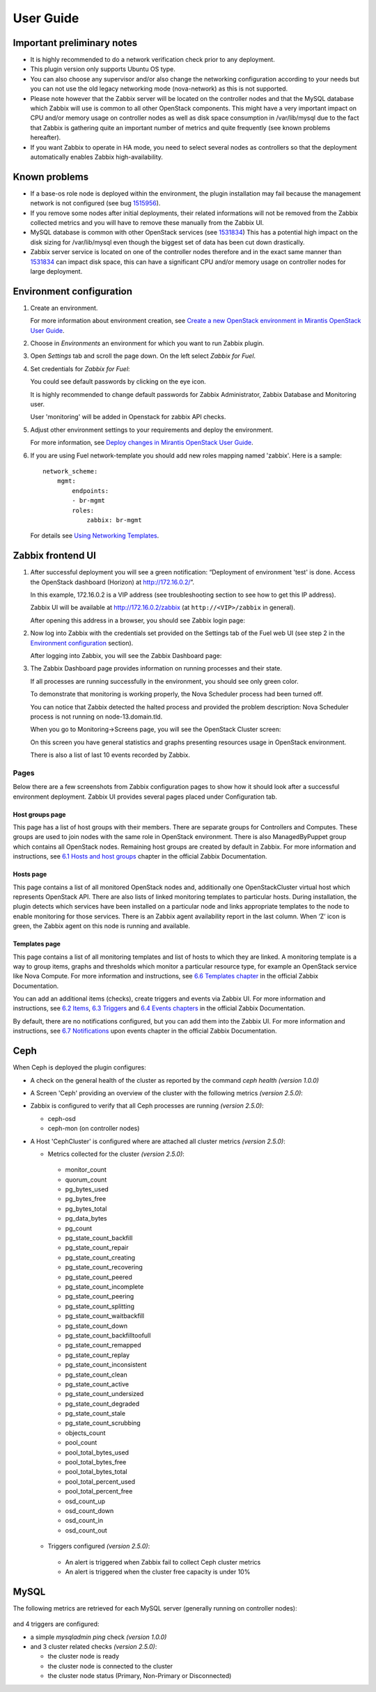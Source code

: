 ==========
User Guide
==========

Important preliminary notes
===========================

- It is highly recommended to do a network verification check prior
  to any deployment.
- This plugin version only supports Ubuntu OS type.
- You can also choose any supervisor and/or also change the
  networking configuration according to your needs but you can not use
  the old legacy networking mode (nova-network) as this is not supported.
- Please note however that the Zabbix server will be located on the
  controller nodes and that the MySQL database which Zabbix will use
  is common to all other OpenStack components. This might have a very
  important impact on CPU and/or memory usage on controller nodes as
  well as disk space consumption in /var/lib/mysql due to the fact that
  Zabbix is gathering quite an important number of metrics and quite
  frequently (see known problems hereafter).
- If you want Zabbix to operate in HA mode, you need to select several
  nodes as controllers so that the deployment automatically enables
  Zabbix high-availability.

Known problems
==============

- If a base-os role node is deployed within the environment, the plugin
  installation may fail because the management network is not configured
  (see bug `1515956 <https://bugs.launchpad.net/fuel-plugins/+bug/1515956>`_).

- If you remove some nodes after initial deployments, their related informations
  will not be removed from the Zabbix collected metrics and you will have to
  remove these manually from the Zabbix UI.

- MySQL database is common with other OpenStack services (see `1531834 <https://bugs.launchpad.net/fuel-plugins/+bug/1531834>`_)
  This has a potential high impact on the disk sizing for /var/lib/mysql even
  though the biggest set of data has been cut down drastically.

- Zabbix server service is located on one of the controller nodes
  therefore and in the exact same manner than `1531834 <https://bugs.launchpad.net/fuel-plugins/+bug/1531834>`_ can impact disk space,
  this can have a significant CPU and/or memory usage on controller nodes for large deployment.

Environment configuration
=========================

.. highlight:: none

#. Create an environment.

   For more information about environment creation, see
   `Create a new OpenStack environment in Mirantis OpenStack User Guide
   <http://docs.mirantis.com/openstack/fuel/fuel-7.0/user-guide.html#create-a-new-openstack-environment>`_.

#. Choose in *Environments* an environment for which you want to run Zabbix
   plugin.

#. Open *Settings* tab and scroll the page down. On the left select
   *Zabbix for Fuel*.

#. Set credentials for *Zabbix for Fuel*:

   .. image:: ../images/settings.png
      :alt: settings.png
      :width: 80%

   You could see default passwords by clicking on the eye icon.

   It is highly recommended to change default passwords for Zabbix Administrator,
   Zabbix Database and Monitoring user.

   User 'monitoring' will be added in Openstack for zabbix API checks.

#. Adjust other environment settings to your requirements and deploy the
   environment.

   For more information, see
   `Deploy changes in Mirantis OpenStack User Guide
   <http://docs.mirantis.com/openstack/fuel/fuel-7.0/user-guide.html#deploy-changes>`_.

#. If you are using Fuel network-template you should add new roles mapping
   named 'zabbix'. Here is a sample::

    network_scheme:
        mgmt:
            endpoints:
            - br-mgmt
            roles:
                zabbix: br-mgmt

   For details see `Using Networking Templates <https://docs.mirantis.com
   /openstack/fuel/fuel-7.0/operations.html#using-networking-templates>`_.

Zabbix frontend UI
==================

#. After successful deployment you will see a green notification: “Deployment
   of environment 'test' is done. Access the OpenStack dashboard (Horizon) at
   `http://172.16.0.2/ <http://172.16.0.2/>`_”.

   In this example, 172.16.0.2 is a VIP address (see troubleshooting
   section to see how to get this IP address).

   Zabbix UI will be available
   at `http://172.16.0.2/zabbix <http://172.16.0.2/zabbix>`_
   (at ``http://<VIP>/zabbix`` in general).

   After opening this address in a browser, you should see Zabbix login page:

   .. image:: ../images/login.png
      :alt: login.png
      :width: 50%

#. Now log into Zabbix with the credentials set provided on the Settings tab of
   the Fuel web UI (see step 2 in the `Environment
   configuration <#environment-configuration>`_ section).

   After logging into Zabbix, you will see the Zabbix Dashboard page:

   .. image:: ../images/dashboard.png
      :alt: dashboard.png
      :width: 80%

#. The Zabbix Dashboard page provides information on running processes and
   their state.

   If all processes are running successfully in the environment,
   you should see only green color.

   To demonstrate that monitoring is working properly, the Nova Scheduler
   process had been turned off.

   You can notice that Zabbix detected the halted process and provided the problem
   description: Nova Scheduler process is not running on node-13.domain.tld.

   When you go to Monitoring->Screens page, you will see the OpenStack Cluster
   screen:

   .. image:: ../images/openstackcluster1.png
      :alt: openstackcluster1.png
      :width: 100%

   .. image:: ../images/openstackcluster2.png
      :alt: openstackcluster2.png
      :width: 100%

   On this screen you have general statistics and graphs presenting resources
   usage in OpenStack environment.

   There is also a list of last 10 events recorded by Zabbix.

.. _Pages:

Pages
-----

Below there are a few screenshots from Zabbix configuration pages to show how
it should look after a successful environment deployment. Zabbix UI provides
several pages placed under Configuration tab.

Host groups page
^^^^^^^^^^^^^^^^

This page has a list of host groups with their members. There are separate
groups for Controllers and Computes. These groups are used to join nodes
with the same role in OpenStack environment. There is also ManagedByPuppet
group which contains all OpenStack nodes. Remaining host groups are created
by default in Zabbix. For more information and instructions, see `6.1 Hosts
and host groups <https://www.zabbix.com/documentation/2.4/manual/config
/hosts>`_ chapter in the official Zabbix Documentation.

.. image:: ../images/hostgroupspage.png
   :alt: hostgroupspage.png
   :width: 100%

Hosts page
^^^^^^^^^^

This page contains a list of all monitored OpenStack nodes and, additionally
one OpenStackCluster virtual host which represents OpenStack API. There are
also lists of linked monitoring templates to particular hosts. During
installation, the plugin detects which services have been installed on a
particular node and links appropriate templates to the node to enable
monitoring for those services. There is an Zabbix agent availability report
in the last column. When ‘Z’ icon is green, the Zabbix agent on this node is
running and available.

.. image:: ../images/hostpage.png
   :alt: hostpage.png
   :width: 100%

.. image:: ../images/hostpage2.png
   :alt: hostpage2.png
   :width: 50%

Templates page
^^^^^^^^^^^^^^

This page contains a list of all monitoring templates and list of hosts to
which they are linked. A monitoring template is a way to group items, graphs
and thresholds which monitor a particular resource type, for example an
OpenStack service like Nova Compute. For more information and instructions,
see `6.6 Templates chapter <https://www.zabbix.com/documentation/2.4/manual
/config/templates>`_ in the official Zabbix Documentation.

.. image:: ../images/templatespage.png
   :alt: templatespage.png
   :width: 100%

.. image:: ../images/templatespage2.png
   :alt: templatespage2.png
   :width: 100%

You can add an additional items (checks), create triggers and events via
Zabbix UI. For more information and instructions, see `6.2 Items
<https://www.zabbix.com/documentation/2.4/manual/config/items>`_, `6.3
Triggers <https://www.zabbix.com/documentation/2.4/manual/config/triggers>`_
and `6.4 Events chapters <https://www.zabbix.com/documentation/2.4/manual
/config/events>`_ in the official Zabbix Documentation.

By default, there are no notifications configured, but you can add them into the Zabbix UI.
For more information and instructions, see `6.7 Notifications
<https://www.zabbix.com/documentation/2.4/manual/config/notifications>`_
upon events chapter in the official Zabbix Documentation.

.. _Ceph:

Ceph
====

When Ceph is deployed the plugin configures:

* A check on the general health of the cluster as reported by the command `ceph health` *(version 1.0.0)*
* A Screen 'Ceph' providing an overview of the cluster with the following metrics *(version 2.5.0)*:

  .. image:: ../images/ceph_screen.png
     :width: 100%

* Zabbix is configured to verify that all Ceph processes are running *(version 2.5.0)*:

  * ceph-osd
  * ceph-mon (on controller nodes)

* A Host 'CephCluster' is configured where are attached all cluster metrics *(version 2.5.0)*:

  * Metrics collected for the cluster *(version 2.5.0)*:

   - monitor_count
   - quorum_count
   - pg_bytes_used
   - pg_bytes_free
   - pg_bytes_total
   - pg_data_bytes
   - pg_count
   - pg_state_count_backfill
   - pg_state_count_repair
   - pg_state_count_creating
   - pg_state_count_recovering
   - pg_state_count_peered
   - pg_state_count_incomplete
   - pg_state_count_peering
   - pg_state_count_splitting
   - pg_state_count_waitbackfill
   - pg_state_count_down
   - pg_state_count_backfilltoofull
   - pg_state_count_remapped
   - pg_state_count_replay
   - pg_state_count_inconsistent
   - pg_state_count_clean
   - pg_state_count_active
   - pg_state_count_undersized
   - pg_state_count_degraded
   - pg_state_count_stale
   - pg_state_count_scrubbing
   - objects_count
   - pool_count
   - pool_total_bytes_used
   - pool_total_bytes_free
   - pool_total_bytes_total
   - pool_total_percent_used
   - pool_total_percent_free
   - osd_count_up
   - osd_count_down
   - osd_count_in
   - osd_count_out

  * Triggers configured *(version 2.5.0)*:

   - An alert is triggered when Zabbix fail to collect Ceph cluster metrics
   - An alert is triggered when the cluster free capacity is under 10%

  .. image:: ../images/host_ceph.png
     :width: 100%

.. _MySQL:

MySQL
=====

The following metrics are retrieved for each MySQL server (generally running
on controller nodes):

  .. image:: ../images/mysql_items.png
     :width: 80%

and 4 triggers are configured:

- a simple `mysqladmin ping` check *(version 1.0.0)*
- and 3 cluster related checks *(version 2.5.0)*:

  - the cluster node is ready
  - the cluster node is connected to the cluster
  - the cluster node status (Primary, Non-Primary or Disconnected)

